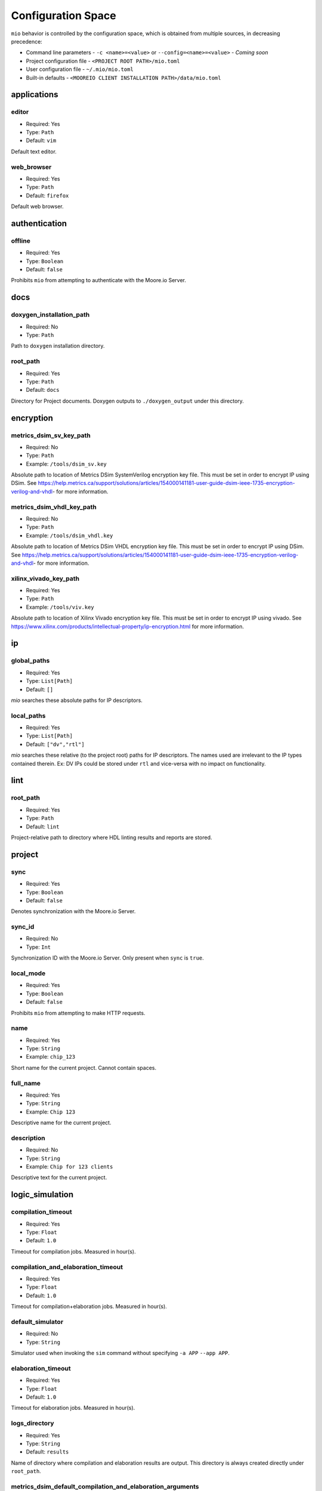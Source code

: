 Configuration Space
===================

``mio`` behavior is controlled by the configuration space, which is obtained from multiple sources, in decreasing precedence:

- Command line parameters - ``-c <name>=<value>`` or ``--config=<name>=<value>`` - `Coming soon`
- Project configuration file - ``<PROJECT ROOT PATH>/mio.toml``
- User configuration file - ``~/.mio/mio.toml``
- Built-in defaults - ``<MOOREIO CLIENT INSTALLATION PATH>/data/mio.toml``


applications
--------------

editor
*******

- Required: Yes
- Type: ``Path``
- Default: ``vim``

Default text editor.

web_browser
*******

- Required: Yes
- Type: ``Path``
- Default: ``firefox``

Default web browser.



authentication
--------------

offline
*******

- Required: Yes
- Type: ``Boolean``
- Default: ``false``

Prohibits ``mio`` from attempting to authenticate with the Moore.io Server.



docs
----

.. _doxygen_installation_path:
doxygen_installation_path
*****************

- Required: No
- Type: ``Path``

Path to ``doxygen`` installation directory.



root_path
*****************

- Required: Yes
- Type: ``Path``
- Default: ``docs``

Directory for Project documents.  Doxygen outputs to ``./doxygen_output`` under this directory.




encryption
----------

metrics_dsim_sv_key_path
***************

- Required: No
- Type: ``Path``
- Example: ``/tools/dsim_sv.key``

Absolute path to location of Metrics DSim SystemVerilog encryption key file.  This must be set in order to encrypt IP using DSim.
See https://help.metrics.ca/support/solutions/articles/154000141181-user-guide-dsim-ieee-1735-encryption-verilog-and-vhdl- for more information.

metrics_dsim_vhdl_key_path
***************

- Required: No
- Type: ``Path``
- Example: ``/tools/dsim_vhdl.key``

Absolute path to location of Metrics DSim VHDL encryption key file.  This must be set in order to encrypt IP using DSim.
See https://help.metrics.ca/support/solutions/articles/154000141181-user-guide-dsim-ieee-1735-encryption-verilog-and-vhdl- for more information.


xilinx_vivado_key_path
**********************

- Required: Yes
- Type: ``Path``
- Example: ``/tools/viv.key``

Absolute path to location of Xilinx Vivado encryption key file.  This must be set in order to encrypt IP using vivado.
See https://www.xilinx.com/products/intellectual-property/ip-encryption.html for more information.



ip
--

global_paths
************

- Required: Yes
- Type: ``List[Path]``
- Default: ``[]``

`mio` searches these absolute paths for IP descriptors.


local_paths
***********

- Required: Yes
- Type: ``List[Path]``
- Default: ``["dv","rtl"]``

`mio` searches these relative (to the project root) paths for IP descriptors.  The names used are irrelevant to the IP
types contained therein.  Ex: DV IPs could be stored under ``rtl`` and vice-versa with no impact on functionality.


lint
----

root_path
*********

- Required: Yes
- Type: ``Path``
- Default: ``lint``

Project-relative path to directory where HDL linting results and reports are stored.


project
-------

sync
****

- Required: Yes
- Type: ``Boolean``
- Default: ``false``

Denotes synchronization with the Moore.io Server.

sync_id
*******

- Required: No
- Type: ``Int``

Synchronization ID with the Moore.io Server.  Only present when ``sync`` is ``true``.

local_mode
**********

- Required: Yes
- Type: ``Boolean``
- Default: ``false``

Prohibits ``mio`` from attempting to make HTTP requests.

name
****

- Required: Yes
- Type: ``String``
- Example: ``chip_123``

Short name for the current project.  Cannot contain spaces.



full_name
*********

- Required: Yes
- Type: ``String``
- Example: ``Chip 123``

Descriptive name for the current project.


description
***********

- Required: No
- Type: ``String``
- Example: ``Chip for 123 clients``

Descriptive text for the current project.



logic_simulation
----------------

compilation_timeout
*****************

- Required: Yes
- Type: ``Float``
- Default: ``1.0``

Timeout for compilation jobs.  Measured in hour(s).

compilation_and_elaboration_timeout
*****************

- Required: Yes
- Type: ``Float``
- Default: ``1.0``

Timeout for compilation+elaboration jobs.  Measured in hour(s).



default_simulator
*****************

- Required: No
- Type: ``String``

Simulator used when invoking the ``sim`` command without specifying ``-a APP`` ``--app APP``.



elaboration_timeout
*****************

- Required: Yes
- Type: ``Float``
- Default: ``1.0``

Timeout for elaboration jobs.  Measured in hour(s).



logs_directory
**************

- Required: Yes
- Type: ``String``
- Default: ``results``

Name of directory where compilation and elaboration results are output.  This directory is always created directly under ``root_path``.


metrics_dsim_default_compilation_and_elaboration_arguments
************************

- Required: Yes
- Type: ``List[String]``
- Default: ``["+acc+b", "-suppress MultiBlockWrite:ReadingOutputModport", "-warn UndefinedMacro:DupModuleDefn"]``

Compilation arguments always passed to Metrics DSim during compilation+elaboration.


metrics_dsim_default_compilation_sv_arguments
************************

- Required: Yes
- Type: ``List[String]``
- Default: ``["-suppress MultiBlockWrite:ReadingOutputModport:UndefinedMacro"]``

Compilation arguments always passed to Metrics DSim during SystemVerilog compilation.


metrics_dsim_default_compilation_vhdl_arguments
************************

- Required: Yes
- Type: ``List[String]``
- Default: ``[]``

Compilation arguments always passed to Metrics DSim during VHDL compilation.


metrics_dsim_default_elaboration_arguments
************************

- Required: Yes
- Type: ``List[String]``
- Default: ``["+acc+b", "-suppress DupModuleDefn"]``

Compilation arguments always passed to Metrics DSim during elaboration.


metrics_dsim_default_simulation_arguments
************************

- Required: Yes
- Type: ``List[String]``
- Default: ``[]``

Compilation arguments always passed to Metrics DSim during simulation.


.. _metrics_dsim_license_path:
metrics_dsim_license_path
************************

- Required: No
- Type: ``Path``

Path to Metrics DSim Desktop license key.


.. _metrics_dsim_cloud_installation_path:
metrics_dsim_cloud_installation_path
************************

- Required: No
- Type: ``Path``

Path to Metrics DSim Cloud simulator installation directory.


.. _metrics_dsim_installation_path:
metrics_dsim_installation_path
************************

- Required: No
- Type: ``Path``

Path to Metrics DSim Desktop installation directory.


root_path
*********

- Required: Yes
- Type: ``Path``
- Default: ``sim``

Project-relative path to directory where HDL simulations results and reports are stored.


regression_directory_name
*************************

- Required: Yes
- Type: ``String``
- Default: ``regr``

Name of directory where regressions results are stored.  This directory is always created directly under ``root_path``.


results_directory_name
**********************

- Required: Yes
- Type: ``String``
- Default: ``results``

Name of directory where immediate results are stored.  This directory is always created directly under ``root_path``.



simulation_timeout
******************

- Required: Yes
- Type: ``Float``
- Default: ``1.0``

Timeout for simulation jobs.  Measured in hour(s).


test_result_path_template
*************************

- Required: Yes
- Type: ``String``
- Default: ``{{ ip }}{{ target }}_{{ test }}_{{ seed }}{% if args %}_{% for arg in args %}{{ arg }}_{% endfor %}{% endif %}``

Jinja2 template used to generate the directory names for IP simulation test results.


timescale
*********

- Required: Yes
- Type: ``String``
- Default: ``1ns/1ps``

Simulation timescale specified to the simulator via command line.


uvm_version
***********

- Required: Yes
- Type: ``String``
- Default: ``1.2``

Specifies the version of UVM to be used during simulation.


.. _vscode_installation_path:
vscode_installation_path
************************

- Required: No
- Type: ``Path``

Path to Microsoft VSCode installation directory.  Used by ``dsim`` to view ``.mxd`` waveform files.


xilinx_vivado_default_compilation_sv_arguments
************************

- Required: Yes
- Type: ``List[String]``
- Default: ``["--incr"]``

Compilation arguments always passed to Xilinx Vivado during SystemVerilog compilation.


xilinx_vivado_default_compilation_vhdl_arguments
************************

- Required: Yes
- Type: ``List[String]``
- Default: ``[]``

Compilation arguments always passed to Xilinx Vivado during VHDL compilation.


xilinx_vivado_default_elaboration_arguments
************************

- Required: Yes
- Type: ``List[String]``
- Default: ``["--incr", "-relax", "--O0", "-dup_entity_as_module"]``

Compilation arguments always passed to Xilinx Vivado during elaboration.


xilinx_vivado_default_simulation_arguments
************************

- Required: Yes
- Type: ``List[String]``
- Default: ``["--stats"]``

Compilation arguments always passed to Xilinx Vivado during simulation.


.. _xilinx_vivado_installation_path:
xilinx_vivado_installation_path
************************

- Required: No
- Type: ``Path``

Path to Xilinx Vivado installation directory.





logic_synthesis
---------------

root_path
*********

- Required: Yes
- Type: ``Path``
- Default: ``syn``

Project-relative path to directory where logic synthesis results and reports are stored.